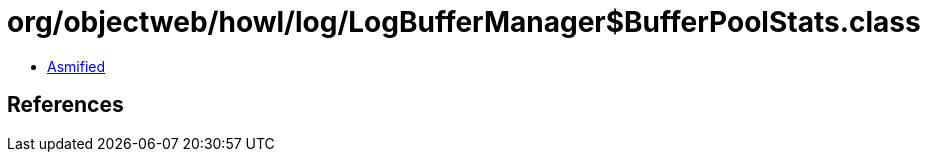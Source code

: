 = org/objectweb/howl/log/LogBufferManager$BufferPoolStats.class

 - link:LogBufferManager$BufferPoolStats-asmified.java[Asmified]

== References


